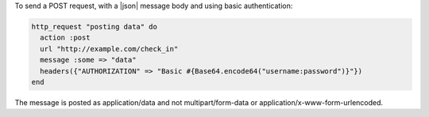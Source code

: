 .. This is an included how-to. 

To send a POST request, with a |json| message body and using basic authentication:

.. code-block:: ruby

   http_request "posting data" do
     action :post
     url "http://example.com/check_in"
     message :some => "data"
     headers({"AUTHORIZATION" => "Basic #{Base64.encode64("username:password")}"})
   end

The message is posted as application/data and not multipart/form-data or application/x-www-form-urlencoded.
